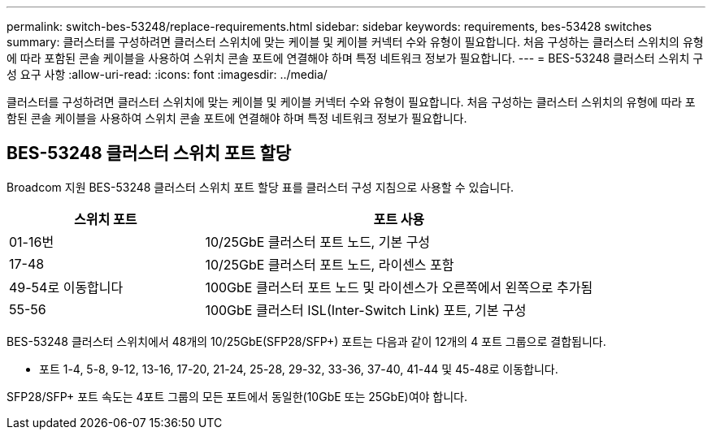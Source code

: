 ---
permalink: switch-bes-53248/replace-requirements.html 
sidebar: sidebar 
keywords: requirements, bes-53428 switches 
summary: 클러스터를 구성하려면 클러스터 스위치에 맞는 케이블 및 케이블 커넥터 수와 유형이 필요합니다. 처음 구성하는 클러스터 스위치의 유형에 따라 포함된 콘솔 케이블을 사용하여 스위치 콘솔 포트에 연결해야 하며 특정 네트워크 정보가 필요합니다. 
---
= BES-53248 클러스터 스위치 구성 요구 사항
:allow-uri-read: 
:icons: font
:imagesdir: ../media/


[role="lead"]
클러스터를 구성하려면 클러스터 스위치에 맞는 케이블 및 케이블 커넥터 수와 유형이 필요합니다. 처음 구성하는 클러스터 스위치의 유형에 따라 포함된 콘솔 케이블을 사용하여 스위치 콘솔 포트에 연결해야 하며 특정 네트워크 정보가 필요합니다.



== BES-53248 클러스터 스위치 포트 할당

Broadcom 지원 BES-53248 클러스터 스위치 포트 할당 표를 클러스터 구성 지침으로 사용할 수 있습니다.

[cols="1,2"]
|===
| 스위치 포트 | 포트 사용 


 a| 
01-16번
 a| 
10/25GbE 클러스터 포트 노드, 기본 구성



 a| 
17-48
 a| 
10/25GbE 클러스터 포트 노드, 라이센스 포함



 a| 
49-54로 이동합니다
 a| 
100GbE 클러스터 포트 노드 및 라이센스가 오른쪽에서 왼쪽으로 추가됨



 a| 
55-56
 a| 
100GbE 클러스터 ISL(Inter-Switch Link) 포트, 기본 구성

|===
BES-53248 클러스터 스위치에서 48개의 10/25GbE(SFP28/SFP+) 포트는 다음과 같이 12개의 4 포트 그룹으로 결합됩니다.

* 포트 1-4, 5-8, 9-12, 13-16, 17-20, 21-24, 25-28, 29-32, 33-36, 37-40, 41-44 및 45-48로 이동합니다.


SFP28/SFP+ 포트 속도는 4포트 그룹의 모든 포트에서 동일한(10GbE 또는 25GbE)여야 합니다.
